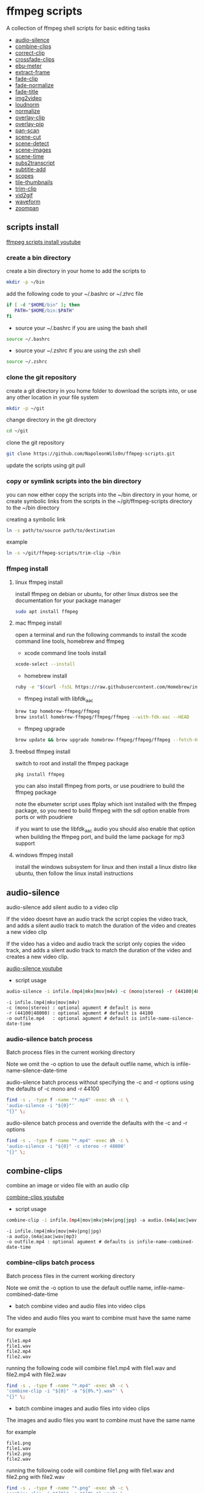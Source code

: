 #+STARTUP: content
#+OPTIONS: num:nil author:nil

* ffmpeg scripts

A collection of ffmpeg shell scripts for basic editing tasks


+ [[#audio-silence][audio-silence]]
+ [[#combine-clips][combine-clips]]
+ [[#correct-clip][correct-clip]]
+ [[#crossfade-clips][crossfade-clips]]
+ [[#ebu-meter][ebu-meter]]
+ [[#extract-frame][extract-frame]]
+ [[#fade-clip][fade-clip]]
+ [[#fade-normalize][fade-normalize]]
+ [[#fade-title][fade-title]]
+ [[#img2video][img2video]]
+ [[#loudnorm][loudnorm]]
+ [[#normalize][normalize]]
+ [[#overlay-clip][overlay-clip]]
+ [[#overlay-pip][overlay-pip]]
+ [[#pan-scan][pan-scan]]
+ [[#scene-cut][scene-cut]]
+ [[#scene-detect][scene-detect]]
+ [[#scene-images][scene-images]]
+ [[#scene-time][scene-time]]
+ [[#sub2transcript][subs2transcript]]
+ [[#subtitle-add][subtitle-add]]
+ [[#scopes][scopes]]
+ [[#tile-thumbnails][tile-thumbnails]]
+ [[#trim-clip][trim-clip]]
+ [[#vid2gif][vid2gif]]
+ [[#waveform][waveform]]
+ [[#zoompan][zoompan]]

** scripts install

[[https://youtu.be/UHshlQvdwcQ][ffmpeg scripts install youtube]]

*** create a bin directory

create a bin directory in your home to add the scripts to

#+BEGIN_SRC sh
mkdir -p ~/bin
#+END_SRC

add the following code to your ~/.bashrc or ~/.zhrc file

#+BEGIN_SRC sh
if [ -d "$HOME/bin" ]; then
   PATH="$HOME/bin:$PATH"
fi
#+END_SRC

+ source your ~/.bashrc if you are using the bash shell

#+BEGIN_SRC sh
source ~/.bashrc
#+END_SRC

+ source your ~/.zshrc if you are using the zsh shell

#+BEGIN_SRC sh
source ~/.zshrc
#+END_SRC

*** clone the git repository

create a git directory in you home folder to download the scripts into,
or use any other location in your file system

#+BEGIN_SRC sh
mkdir -p ~/git
#+END_SRC

change directory in the git directory

#+BEGIN_SRC sh
cd ~/git
#+END_SRC

clone the git repository

#+BEGIN_SRC sh
git clone https://github.com/NapoleonWils0n/ffmpeg-scripts.git
#+END_SRC

update the scripts using git pull

*** copy or symlink scripts into the bin directory

you can now either copy the scripts into the ~/bin directory in your home,
or create symbolic links from the scripts in the ~/git/ffmpeg-scripts directory to the ~/bin directory

creating a symbolic link

#+BEGIN_SRC sh
ln -s path/to/source path/to/destination
#+END_SRC

example

#+BEGIN_SRC sh
ln -s ~/git/ffmpeg-scripts/trim-clip ~/bin
#+END_SRC

*** ffmpeg install

**** linux ffmpeg install

install ffmpeg on debian or ubuntu,
for other linux distros see the documentation for your package manager

#+BEGIN_SRC sh
sudo apt install ffmpeg
#+END_SRC

**** mac ffmpeg install

open a terminal and run the following commands to install the xcode command line tools, homebrew and ffmpeg

+ xcode command line tools install

#+BEGIN_SRC sh
xcode-select --install
#+END_SRC

+ homebrew install
  
#+BEGIN_SRC sh
ruby -e "$(curl -fsSL https://raw.githubusercontent.com/Homebrew/install/master/install)"
#+END_SRC

+ ffmpeg install with libfdk_aac
  
#+BEGIN_SRC sh
brew tap homebrew-ffmpeg/ffmpeg
brew install homebrew-ffmpeg/ffmpeg/ffmpeg --with-fdk-aac --HEAD
#+END_SRC

+ ffmpeg upgrade

#+BEGIN_SRC sh
brew update && brew upgrade homebrew-ffmpeg/ffmpeg/ffmpeg --fetch-HEAD
#+END_SRC
 
**** freebsd ffmpeg install

switch to root and install the ffmpeg package

#+BEGIN_SRC sh
pkg install ffmpeg
#+END_SRC

you can also install ffmpeg from ports,
or use poudriere to build the ffmpeg package

note the ebumeter script uses ffplay which isnt installed with the ffmpeg package,
so you need to build ffmpeg with the sdl option enable from ports or with poudriere

if you want to use the libfdk_aac audio you should also enable that option when building
the ffmpeg port, and build the lame package for mp3 support

**** windows ffmpeg install

install the windows subsystem for linux and then install a linux distro like ubuntu,
then follow the linux install instructions
 
** audio-silence
:PROPERTIES:
:CUSTOM_ID: audio-silence
:END:

audio-silence add silent audio to a video clip

If the video doesnt have an audio track the script copies the video track,
and adds a silent audio track to match the duration of the video and creates a new video clip

If the video has a video and audio track the script only copies the video track,
and adds a silent audio track to match the duration of the video and creates a new video clip.

[[https://youtu.be/OB8RvyenCLY][audio-silence youtube]]

+ script usage

#+BEGIN_SRC sh
audio-silence -i infile.(mp4|mkv|mov|m4v) -c (mono|stereo) -r (44100|48000) -o outfile.mp4
#+END_SRC

#+BEGIN_EXAMPLE
-i infile.(mp4|mkv|mov|m4v)
-c (mono|stereo) : optional agument # default is mono
-r (44100|48000) : optional agument # default is 44100
-o outfile.mp4   : optional agument # default is infile-name-silence-date-time
#+END_EXAMPLE

*** audio-silence batch process

Batch process files in the current working directory
  
Note we omit the -o option to use the default outfile name,
which is infile-name-silence-date-time

audio-silence batch process without specifying the -c and -r options
using the defaults of -c mono and -r 44100

#+BEGIN_SRC sh
find -s . -type f -name "*.mp4" -exec sh -c \
'audio-silence -i "${0}"'     
"{}" \;
#+END_SRC

audio-silence batch process and override the defaults
with the -c and -r options

#+BEGIN_SRC sh
find -s . -type f -name "*.mp4" -exec sh -c \
'audio-silence -i "${0}" -c stereo -r 48000'     
"{}" \;
#+END_SRC

** combine-clips
:PROPERTIES:
:CUSTOM_ID: combine-clips
:END:

combine an image or video file with an audio clip

[[https://youtu.be/BUrmbakPQY8][combine-clips youtube]]

+ script usage

#+BEGIN_SRC sh
combine-clip -i infile.(mp4|mov|mkv|m4v|png|jpg) -a audio.(m4a|aac|wav|mp3) -o outfile.mp4
#+END_SRC

#+BEGIN_EXAMPLE
-i infile.(mp4|mkv|mov|m4v|png|jpg)
-a audio.(m4a|aac|wav|mp3)
-o outfile.mp4 : optional agument # defaults is infile-name-combined-date-time
#+END_EXAMPLE

*** combine-clips batch process

Batch process files in the current working directory
  
Note we omit the -o option to use the default outfile name,
infile-name-combined-date-time

+ batch combine video and audio files into video clips

The video and audio files you want to combine must have the same name

for example

#+BEGIN_EXAMPLE
file1.mp4
file1.wav
file2.mp4
file2.wav
#+END_EXAMPLE

running the following code will combine
file1.mp4 with file1.wav and 
file2.mp4 with file2.wav

#+BEGIN_SRC sh
find -s . -type f -name "*.mp4" -exec sh -c \
'combine-clip -i "${0}" -a "${0%.*}.wav"' \
"{}" \;
#+END_SRC

+ batch combine images and audio files into video clips

The images and audio files you want to combine must have the same name

for example

#+BEGIN_EXAMPLE
file1.png
file1.wav
file2.png
file2.wav
#+END_EXAMPLE

running the following code will combine
file1.png with file1.wav and 
file2.png with file2.wav

#+BEGIN_SRC sh
find -s . -type f -name "*.png" -exec sh -c \
'combine-clip -i "${0}" -a "${0%.*}.wav"' \
"{}" \;
#+END_SRC

** correct-clip
:PROPERTIES:
:CUSTOM_ID: correct-clip
:END:

+ curves code based on:
[[https://video.stackexchange.com/questions/16352/converting-gimp-curves-files-to-photoshop-acv-for-ffmpeg/20005#20005][converting gimp curves files for ffmpeg]]

correct a video clip by using a gimp curve converted into a ffmpeg curves filter command,
to adjust the levels and white balance

+ requires a curve file created with the following script
[[https://github.com/NapoleonWils0n/curve2ffmpeg][curve2ffmpeg]]

[[https://youtu.be/wQi3Y-6vWYc][correct-clip youtube]]

+ script usage

#+BEGIN_SRC sh
correct-clip -i infile.(mp4|mkv|mov|m4v) -c curve.txt -o outfile.mp4
#+END_SRC

#+BEGIN_EXAMPLE
-i infile.(mp4|mkv|mov|m4v)
-c curve.txt
-o outfile.mp4 :optional agument # default is infile-name-corrected-date-time
#+END_EXAMPLE

*** correct-clip batch process

Batch process files in the current working directory
  
Note we omit the -o option to use the default outfile name,
infile-name-corrected-date-time

The video and gimp curve text files you want to combine must have the same name

for example

#+BEGIN_EXAMPLE
file1.mp4
file1.txt
file2.mp4
file2.txt
#+END_EXAMPLE

running the following code will correct
file1.mp4 with file1.txt gimp curve file and
file2.mp4 with file2.txt gimp curve file

#+BEGIN_SRC sh
find -s . -type f -name "*.mp4" -exec sh -c \
'correct-clip -i "${0}" -c "${0%.*}.txt"' \
"{}" \;
#+END_SRC

** crossfade-clips
:PROPERTIES:
:CUSTOM_ID: xfade-clips
:END:

cross fade 2 video clips with either a 1 or 2 second cross fade
the videos must have the same codecs, size and frame rate

[[https://youtu.be/0HnUNVreMVk][crossfade-clips youtube]]

+ script usage

#+BEGIN_SRC sh
crossfade-clips -a clip1.(mp4|mkv|mov|m4v) -b clip2.(mp4|mkv|mov|m4v) -d (1|2) -o outfile.mp4
#+END_SRC

#+BEGIN_EXAMPLE
-a clip1.(mp4|mkv|mov|m4v) : first clip
-b clip2.(mp4|mkv|mov|m4v) : second clip
-d (1|2)                   : cross fade duration :optional agument # default is 1 second
-o outfile.mp4             : optional agument # default is infile-name-xfade-date-time
#+END_EXAMPLE

** ebu-meter
:PROPERTIES:
:CUSTOM_ID: ebu-meter
:END:

ffplay ebu meter

[[https://youtu.be/8qrT9TfKwUI][ebu-meter youtube]]

+ script usage

#+BEGIN_SRC sh
ebu-meter -i infile.(mp4|mov|mkv|m4v|webm|m4a|aac|wav|mp3) -t (00)
#+END_SRC

-t = luf target, eg 16

** extract-frame
:PROPERTIES:
:CUSTOM_ID: extract-frame
:END:

extract a frame from a video and save as a png image

[[https://trac.ffmpeg.org/wiki/Seeking][ffmpeg wiki seeking]]

Note that you can use two different time unit formats: sexagesimal (HOURS:MM:SS.MILLISECONDS, as in 01:23:45.678), or in seconds.
If a fraction is used, such as 02:30.05, this is interpreted as "5 100ths of a second", not as frame 5. 
For instance, 02:30.5 would be 2 minutes, 30 seconds, and a half a second, which would be the same as using 150.5 in seconds. 

[[https://youtu.be/cOk0i384crE][extract-frame youtube]]

+ script usage

#+BEGIN_SRC sh
extract-frame -i infile.(mp4|mov|mkv|m4v|webm) -s 00:00:00.000 -o outfile.mp4
#+END_SRC

#+BEGIN_EXAMPLE
-i infile.(mp4|mov|mkv|m4v|webm)
-s 00:00:00.000    : optional argument # default is 00:00:00
-o outfile.png     : optional agument # default is infile-name-frame-date-time
#+END_EXAMPLE

*** extract-frame batch process

Batch process files in the current working directory
  
Note we omit the -o option to use the default outfile name,
infile-name-frame-date-time

+ extract frame with default option of 00:00:00

#+BEGIN_SRC sh
find -s . -type f -name "*.mp4" -exec sh -c \
'extract-frame -i "${0}"' \
"{}" \;
#+END_SRC

+ extract frame at 30 seconds into the video

#+BEGIN_SRC sh
find -s . -type f -name "*.mp4" -exec sh -c \
'extract-frame -i "${0}" -s 00:00:30' \
"{}" \;
#+END_SRC

** fade-clip
:PROPERTIES:
:CUSTOM_ID: fade-clip
:END:

fade video and audio in and out

[[https://youtu.be/ea3aCK9htsE][fade-clip youtube]]

+ script usage

#+BEGIN_SRC sh
fade-clip -i video.(mp4|mkv|mov|m4v) -d (0.[0-9]|1) -o outfile.mp4
#+END_SRC

#+BEGIN_EXAMPLE
-i infile.(mp4|mkv|mov|m4v)
-d (0.[0-9]|1) : optional agument # default is 0.5
-o outfile.mp4 : optional agument # default is infile-name-fade-date-time
#+END_EXAMPLE

*** fade-clip batch process

Batch process files in the current working directory
  
Note we omit the -o option to use the default outfile name,
infile-name-fade-date-time

+ fade-clip with default option of 0.5

#+BEGIN_SRC sh
find -s . -type f -name "*.mp4" -exec sh -c \
'fade-clip -i "${0}"' \
"{}" \;
#+END_SRC

+ fade-clip and override the default option of 0.5 with -d 1 for a 1 second fade

#+BEGIN_SRC sh
find -s . -type f -name "*.mp4" -exec sh -c \
'fade-clip -i "${0}" -d 1' \
"{}" \;
#+END_SRC

** fade-normalize
:PROPERTIES:
:CUSTOM_ID: fade-normalize
:END:

fade video and audio in and out and normalize

[[https://youtu.be/jufGDRAn8Ec][fade-normalize youtube]]

+ script usage

#+BEGIN_SRC sh
fade-normalize -i video.(mp4|mkv|mov|m4v) -d (0.[0-9]|1) -o outfile.mp4
#+END_SRC

#+BEGIN_EXAMPLE
-i infile.(mp4|mkv|mov|m4v)
-d (0.[0-9]|1) : optional agument # default is 0.5
-o outfile.mp4 : optional agument # default is infile-name-normalized-date-time
#+END_EXAMPLE

*** fade-normalize batch process

Batch process files in the current working directory
  
#+BEGIN_SRC sh
find -s . -type f -name "*.mp4" -exec sh -c \
'fade-normalize -i "${0}" -d 0.5' \
"{}" \;
#+END_SRC

** fade-title
:PROPERTIES:
:CUSTOM_ID: fade-title
:END:

fade video and audio in and out, 
normalize the audio and create video a lower third title from the filename

[[https://youtu.be/RDnhaX_d9B0][fade-title youtube]]

+ script usage

#+BEGIN_SRC sh
fade-title -i infile.(mp4|mkv|mov|m4v) -d (0.[0-9]|1) -s 000 -e 000 -o outfile.mp4
#+END_SRC

#+BEGIN_EXAMPLE
-i infile.(mp4|mkv|mov|m4v)
-d (0.[0-9]|1) : from 0.1 to 0.9 or 1 : optional agument # default is 0.5
-s 000         : from 000 to 999
-e 000         : from 000 to 999
-o outfile.mp4 : optional agument # default is infile-name-title-date-time
#+END_EXAMPLE

*** fade-title batch process

Batch process files in the current working directory
  
#+BEGIN_SRC sh
find -s . -type f -name "*.mp4" -exec sh -c \
'fade-title -i "${0}" -d 0.5 -s 10 -e 20' \
"{}" \;
#+END_SRC

** img2video
:PROPERTIES:
:CUSTOM_ID: img2video
:END:

convert an image into a video file

[[https://youtu.be/x_dVVvhKbJE][img2video youtube]]

+ script usage

#+BEGIN_SRC sh
img2video -i infile.(png|jpg|jpeg) -d (000) -o outfile.mp4
#+END_SRC

#+BEGIN_EXAMPLE
-i infile.(mp4|mkv|mov|m4v)
-d (000)       : duration
-o outfile.mp4 : optional agument # default is infile-name-video-date-time
#+END_EXAMPLE

*** img2video batch process

Batch process files in the current working directory
  
Note we omit the -o option to use the default outfile name,
infile-name-video-date-time

Batch convert png in the current directory into video clips with a 30 second duration

#+BEGIN_SRC sh
find -s . -type f -name "*.png" -exec sh -c \
'img2video -i "${0}" -d 30' \
"{}" \;
#+END_SRC

** loudnorm
:PROPERTIES:
:CUSTOM_ID: loudnorm
:END:

ffmpeg loudnorm 

[[https://youtu.be/8fQpbBCVCRc][loudnorm youtube]]

+ script usage

#+BEGIN_SRC sh
loudnorm -i infile.(mkv|mp4|mov|m4v|m4a|aac|wav|mp3)
#+END_SRC

** normalize
:PROPERTIES:
:CUSTOM_ID: normalize
:END:

normalize audio levels

[[https://youtu.be/q_UjwuJmya4][normalize youtube]]

+ script usage

#+BEGIN_SRC sh
normalize -i infile.(mp4|mkv|mov|m4v|aac|m4a|wav|mp3) -o outfile.(mp4|mkv|mov|m4v|aac|m4a|wav|mp3)
#+END_SRC

#+BEGIN_EXAMPLE
-i infile.(mp4|mkv|mov|m4v|aac|m4a|wav|mp3)
-o outfile.(mp4|mkv|mov|m4v|aac|m4a|wav|mp3) : optional agument # default is infile-name-normalize-date-time-extension
#+END_EXAMPLE

*** normalize batch process

Batch process files in the current working directory
  
Note we omit the -o option to use the default outfile name,
infile-name-normalize-date-time

Batch normalize mp4 videos in the current directory

#+BEGIN_SRC sh
find -s . -type f -name "*.mp4" -exec sh -c \
'normalize -i "${0}"' \
"{}" \;
#+END_SRC

** overlay-clip
:PROPERTIES:
:CUSTOM_ID: overlay-clip
:END:

overlay one video clip on top of another video clip

[[https://youtu.be/tfzKo9jy2sI][overay-clip youtube]]

+ script usage

#+BEGIN_SRC sh
overlay-clip -i infile.(mp4|mkv|mov|m4v) -v infile.(mp4|mkv|mov|m4v) -p [0-999] -o oufile.mp4
#+END_SRC

#+BEGIN_EXAMPLE
+ -i infile.(mp4|mkv|mov|m4v) : bottom video
+ -v infile.(mp4|mkv|mov|m4v) : overlay video
+ -p [0-999]                  : time to overlay the video
+ -o outfile.mp4              : optional agument # default is infile-name-overlay-date-time
#+END_EXAMPLE

** overlay-pip
:PROPERTIES:
:CUSTOM_ID: overlay-pip
:END:

create a picture in picture

[[https://youtu.be/bufAVPT3Cvk][overlay-pip youtube]]

+ script usage

#+BEGIN_SRC sh
overlay-pip -i infile.(mp4|mkv|mov|m4v) -v infile.(mp4|mkv|mov|m4v) -p [0-999] 
-m [00] -x (tl|tr|bl|br) -w [000] -f (0.1-9|1) -b [00] -c colour -o outfile.mp4
#+END_SRC

#+BEGIN_EXAMPLE
overlay-pip -i infile.(mp4|mkv|mov|m4v) -v infile.(mp4|mkv|mov|m4v) -p [0-999] 
-m [00] -x (tl|tr|bl|br) -w [000] -f (0.1-9|1) -o outfile.mp4

-i infile.(mp4|mkv|mov|m4v) : bottom video
-v infile.(mp4|mkv|mov|m4v) : overlay video
-p [0-999]                  : time to overlay the video
-m [00]                     : margin defaults to 0
-x (tl|tr|bl|br)            : pip postion - defaults to tr
-w [000]                    : width - defaults to 1/4 of vide size
-f (0.1-9|1)                : fade from 0.1 to 1 - defaults to 0.2
-b [00]                     : border
-c colour                   : colour
-o outfile.mp4              : optional agument # if option not provided defaults to infile-name-pip-date-time"
#+END_EXAMPLE

** pan-scan
:PROPERTIES:
:CUSTOM_ID: pan-scan
:END:

pan image

+ script usage

#+BEGIN_SRC sh
pan-scan -i infile.(png|jpg|jpeg) -d (000) -p (l|r|u|d) -o outfile.mp4
#+END_SRC

#+BEGIN_EXAMPLE
pan-scan -i infile.(png|jpg|jpeg) -d (000) -p (l|r|u|d) -o outfile.mp4

-i = infile.(png|jpg|jpeg)
-d = duration : from 1-999
-p = position : left, right, up, down
-o = outfile.mp4 : optional agument # default is infile-name-pan-date-time
#+END_EXAMPLE

** scene-cut
:PROPERTIES:
:CUSTOM_ID: scene-cut
:END:

scene-cut takes a cut file and video and cuts the video into clips

+ script usage

#+BEGIN_SRC sh
scene-cut -i input -c cutfile
#+END_SRC

+ example usage

#+BEGIN_EXAMPLE
scene-cut -i input -c cutfile

-i input.(mp4|mov|mkv|m4v)
-c cutfile
#+END_EXAMPLE

ffmpeg requires a start point and a duration, not an end point

cut file - hours, minutes, seconds
in this example we create 2 - 30 seconds clips

a 30 second clip that starts at 00:00:00
and another 30 second clip that starts at 00:01:00

#+begin_example
00:00:00,00:00:30
00:01:00,00:00:30
#+end_example

cut file - seconds
in this example we create 2 - 30 seconds clips

a 30 second clip that starts at 0
and another 30 second clip that starts at 60

#+begin_example
0,30
60,30
#+end_example

** scene-detect
:PROPERTIES:
:CUSTOM_ID: scene-detect
:END:

scene-detect takes a video file and a threshold for the scene detection from 0.1 to 0.9
you can also use the -s and -e options to set a range for thew scene detection,
if you dont specify a range scene detection will be perform on the whole video

[[https://www.youtube.com/watch?v=nOeaFEHuFyM][ffmpeg scene detection - automatically cut videos into separate scenes]]

[[https://youtu.be/SqvDCpWad9M][ffmpeg scene detection - version 2 - specify a range in the video and cut into separate scenes]]

[[https://youtu.be/GZgE6fYd_wg][ffmpeg scene detect - version 3 - sexagesimal format - hours, minutes, seconds]]

+ script usage

#+BEGIN_SRC sh
scene-detect -s 00:00:00 -i infile -e 00:00:00 -t (0.1 - 0.9) -f sec -o outfile
#+END_SRC

+ example usage

#+BEGIN_EXAMPLE
scene-detect -s 00:00:00 -i infile -e 00:00:00 -t (0.1 - 0.9) -f sec -o outfile

-s 00:00:00 : start time
-i input.(mp4|mov|mkv|m4v)
-e 00:00:00 : end time
-t (0.1 - 0.9) # threshold
-f sec # output in seconds
-o output.txt
#+END_EXAMPLE

** scene-images
:PROPERTIES:
:CUSTOM_ID: scene-images
:END:

scene-images takes a video file and a cut file,
created with the scene-detect script either in seconds or sexagesimal format
and then creates an image for each cut point

+ script usage

#+BEGIN_SRC sh
scene-images -i input -c cutfile
#+END_SRC

+ example usage

#+BEGIN_EXAMPLE
scene-images -i input -c cutfile

-i input.(mp4|mov|mkv|m4v)
-c cutfile
#+END_EXAMPLE

** scene-time
:PROPERTIES:
:CUSTOM_ID: scene-time
:END:

scene-time takes a cut file,
created with the scene-detect script either in seconds or sexagesimal format

#+begin_example
0:00:00
0:00:11.875000
0:00:15.750000
#+end_example

The script creates clips by subtracting the cut point from the start point
and converts sexagesimal format and then creates a file with the start point
a comma and then the duration of the clip

the output of the scene-time script is used with the scene-cut script to create the clips

#+begin_example
0,11.875
11.875,3.875
#+end_example

+ script usage

#+BEGIN_SRC sh
scene-time -i input -o output
#+END_SRC

+ example usage

#+BEGIN_EXAMPLE
scene-time -i input -o output

-i input
-o output
#+END_EXAMPLE

** subtitle-add
:PROPERTIES:
:CUSTOM_ID: subtitle-add
:END:

add subtitles to a video file

[[https://youtu.be/p6BHhO5VfEg][subtitle-add youtube]]

+ script usage

#+BEGIN_SRC sh
subtitle-add -i video.(mp4|mov|mkv|m4v) -s subtitle.srt -o outfile.mp4
#+END_SRC

#+BEGIN_EXAMPLE
-i infile.(mp4|mkv|mov|m4v)
-s subtitle.srt
-o outfile.mp4 : optional agument # default is infile-name-subs-date-time
#+END_EXAMPLE

*** subtitle-add batch process

Batch process files in the current working directory
  
Note we omit the -o option to use the default outfile name,
infile-name-subs-date-time

The video and subtitle files you want to combine must have the same name

for example

#+BEGIN_EXAMPLE
file1.mp4
file1.srt
file2.mp4
file2.srt
#+END_EXAMPLE

running the following code will run the subtitle-add script and combine
file1.mp4 with file1.srt and 
file2.mp4 with file2.srt

#+BEGIN_SRC sh
find -s . -type f -name "*.mp4" -exec sh -c \
'subtitle-add -i "${0}" -s "${0%.*}.srt"' \
"{}" \;
#+END_SRC

** scopes
:PROPERTIES:
:CUSTOM_ID: scopes
:END:

[[https://www.youtube.com/watch?v=K-ifmNiyFRU][ffplay video scopes youtube video]]

+ script usage

#+BEGIN_SRC sh
scopes -i infile
scopes -o infile
scopes -p infile
scopes -s infile
scopes -w infile
scopes -v infile
#+END_SRC

#+BEGIN_EXAMPLE
-i infile = histogram
-o infile = rgb overlay
-p infile = rgb parade
-s infile = rgb overlay and parade
-w infile = waveform
-v infile = vector scope
-h = help
#+END_EXAMPLE

** tile-thumbnails
:PROPERTIES:
:CUSTOM_ID: tile-thumbnails
:END:

create thumbnails froma a video and tile into an image

[[https://www.youtube.com/watch?v=gFFvKU9nvZE][tile-thumbnails youtube]]

[[https://ffmpeg.org/ffmpeg-utils.html#color-syntax][ffmpeg colour syntax]]

[[https://trac.ffmpeg.org/wiki/Seeking][ffmpeg wiki seeking]]

Note that you can use two different time unit formats: sexagesimal (HOURS:MM:SS.MILLISECONDS, as in 01:23:45.678), or in seconds.
If a fraction is used, such as 02:30.05, this is interpreted as "5 100ths of a second", not as frame 5. 
For instance, 02:30.5 would be 2 minutes, 30 seconds, and a half a second, which would be the same as using 150.5 in seconds. 

+ script usage

#+BEGIN_SRC sh
tile-thumbnails -i infile.(mp4|mkv|mov|m4v|webm) \
-s 00:00:00.000 -w 000 -t 0x0 -p 00 -m 00 -c color -o outfile.png
#+END_SRC

#+BEGIN_EXAMPLE
tile-thumbnails -i infile.(mp4|mkv|mov|m4v|webm) \
-s 00:00:00.000 -w 000 -t 0x0 -p 00 -m 00 -c color -o outfile.png

-i infile.(mp4|mkv|mov|m4v|webm)
-s seek into the video file                : default 00:00:05
-w thumbnail width                         : 160
-t tile layout format width x height : 4x3 : default 4x3
-p padding between images                  : default 7
-m margin                                  : default 2
-c color = https://ffmpeg.org/ffmpeg-utils.html#color-syntax : default black
-o outfile.png :optional agument 
# if option not provided defaults to infile-name-tile-date-time.png
#+END_EXAMPLE

If the tiled image only creates one thumbnail from the video and the rest of the image is black,
then the issue may be the frame rate of the video

you can check the videos frame rate with ffmpeg

#+BEGIN_SRC sh
ffmpeg -i infile.mp4
#+END_SRC

if the framerate is 29.97 instead of 30 then you can use ffmpeg to change the framerate and fix the issue

#+BEGIN_SRC sh
ffmpeg -i infile.mp4 -vf fps=fps=30 outfile.mp4
#+END_SRC

*** tile-thumbnails batch process

batch process videos and create thumbnails from the videos and tile into an image

#+BEGIN_SRC sh
find -s . -type f -name "*.mp4" -exec sh -c \
'tile-thumbails -i "${0}" -s 00:00:10 -w 200 -t 4x4 -p 7 -m 2 -c white' \
"{}" \;
#+END_SRC

** trim-clip
:PROPERTIES:
:CUSTOM_ID: trim-clip
:END:

trim video clip

[[https://trac.ffmpeg.org/wiki/Seeking][ffmpeg wiki seeking]]

Note that you can use two different time unit formats: sexagesimal (HOURS:MM:SS.MILLISECONDS, as in 01:23:45.678), or in seconds.
If a fraction is used, such as 02:30.05, this is interpreted as "5 100ths of a second", not as frame 5. 
For instance, 02:30.5 would be 2 minutes, 30 seconds, and a half a second, which would be the same as using 150.5 in seconds. 

[[https://youtu.be/LoKloi5N5p0][trim-clip youtube]]

+ script usage

#+BEGIN_SRC sh
trim-clip -s 00:00:00.000 -i infile.(mp4|mov|mkv|m4v|aac|m4a|wav|mp3) \
-t 00:00:00.000 -o outfile.(mp4|aac|mp3|wav)
#+END_SRC

#+BEGIN_EXAMPLE
-s 00:00:00.000 : start time
-i infile.(mp4|mov|mkv|m4v|aac|m4a|wav|mp3)
-t 00:00:00.000              : number of seconds after start time
-o outfile.(mp4|aac|mp3|wav) : optional agument # default infile-name-trimmed-date-time.(mp4|aac|mp3|wav)
#+END_EXAMPLE

*** trim-clip batch process

Batch process files in the current working directory
  
Note we omit the -o option to use the default outfile name,
infile-name-trimmed-date-time

Batch trim all the mp4 files in the current directory,
from 00:00:00 to 00:00:30

#+BEGIN_SRC sh
find -s . -type f -name "*.mp4" -exec sh -c \
'trim-clip -s 00:00:00 -i "${0}" -t 00:00:30' \
"{}" \;
#+END_SRC

** vid2gif
:PROPERTIES:
:CUSTOM_ID: vid2gif
:END:

create a gif animation from a video

[[https://www.youtube.com/watch?v=V59q5DC9y6A][vid2gif youtube]]

+ script usage

#+BEGIN_SRC sh
vid2gif -s 00:00:00.000 -i infile.(mp4|mov|mkv|m4v) -t 00:00:00.000 -f [00] -w [0000] -o outfile.gif
#+END_SRC

#+BEGIN_EXAMPLE
vid2gif -s 00:00:00.000 -i infile.(mp4|mov|mkv|m4v) -t 00:00:00.000 -f [00] -w [0000] -o outfile.gif
-s 00:00:00.000 : start time
-i infile.(mp4|mov|mkv|m4v)
-t 00:00:00.000 : number of seconds after start time
-f [00]         : framerate
-w [0000]       : width
-o outfile.gif  :optional agument 
# if option not provided defaults infile-name-gif-date-time.gif
#+END_EXAMPLE

** waveform
:PROPERTIES:
:CUSTOM_ID: waveform
:END:

create a waveform from an audio or video file and save as a png

[[https://youtu.be/OBnYLVahUaA][waveform youtube]]

+ script usage

#+BEGIN_SRC sh
waveform -i infile.(mp4|mkv|mov|m4v|webm|wav|aac|m4a|mp3) -o oufile.png
#+END_SRC

#+BEGIN_EXAMPLE
-i infile.(mp4|mkv|mov|m4v|webm|aac|m4a|wav|mp3)
-o outfile.png : optional agument # default is infile-name-waveform-date-time
#+END_EXAMPLE

*** waveform batch process

Batch process files in the current working directory
  
Note we omit the -o option to use the default outfile name,
infile-name-waveform-date-time

Create waveform images from all the mp4 fies in the current directory

#+BEGIN_SRC sh
find -s . -type f -name "*.mp4" -exec sh -c \
'waveform -i "${0}"' \
"{}" \;
#+END_SRC

** xfade

apply a transition between two clips with the xfade filters

[[https://trac.ffmpeg.org/wiki/Xfade][xfade ffmpeg wiki]]

+ script usage

#+begin_src sh
xfade -a clip1.(mp4|mkv|mov|m4v) -b clip2.(mp4|mkv|mov|m4v) -d duration -t transition -f offset -o outfile.mp4
#+end_src

+ help

#+begin_example
# ffmpeg xfade transitions

xfade -a clip1.(mp4|mkv|mov|m4v) -b clip2.(mp4|mkv|mov|m4v) -d duration -t transition -f offset -o outfile.mp4
-a clip1.(mp4|mkv|mov|m4v) : first clip
-b clip2.(mp4|mkv|mov|m4v) : second clip
-d duration                : transition duration
-t transition              : transition
-f offset                  : offset
-o outfile.mp4             : optional agument # if option not provided defaults to infile-name-xfade-date-time

+ transitions

circleclose, circlecrop, circleopen, diagbl, diagbr, diagtl, diagtr, dissolve, distance
fade, fadeblack, fadegrays, fadewhite, hblur, hlslice, horzclose, horzopen, hrslice
pixelize, radial, rectcrop, slidedown, slideleft, slideright, slideup, smoothdown
smoothleft, smoothright, smoothup, squeezeh, squeezev, vdslice, vertclose, vertopen, vuslice
wipebl, wipebr, wipedown, wipeleft, wiperight, wipetl, wipetr, wipeup
#+end_example


** zoompan
:PROPERTIES:
:CUSTOM_ID: zoompan
:END:

convert a image to video and apply the ken burns effect to the clip


+ script usage

#+BEGIN_SRC sh
zoompan -i infile.(png|jpg|jpeg) -d (000) -z (in|out) -p (tl|c|tc|tr|bl|br) -o outfile.mp4
#+END_SRC

#+BEGIN_EXAMPLE
-i infile.(png|jpg|jpeg)
-d duration    : from 1-999
-z zoom        : in or out
-p position    : zoom to location listed below
-o outfile.mp4 : optional agument # default is infile-name-zoompan-date-time
#+END_EXAMPLE

#+BEGIN_SRC sh
+------------------------------+
+tl            tc            tr+
+                              +        
+              c               +
+                              +
+bl                          br+
+------------------------------+
#+END_SRC

*** zoompan batch process

Batch process files in the current working directory
  
Note we omit the -o option to use the default outfile name,
infile-name-zoompan-date-time

Batch process all the png files in the current working directory,
apply the zoompan script with a 5 second duration, zoom in to the center of the image

#+BEGIN_SRC sh
find -s . -type f -name "*.png" -exec sh -c \
'zoompan -i "${0}" -d 5 -z in -p c' \
"{}" \;
#+END_SRC
